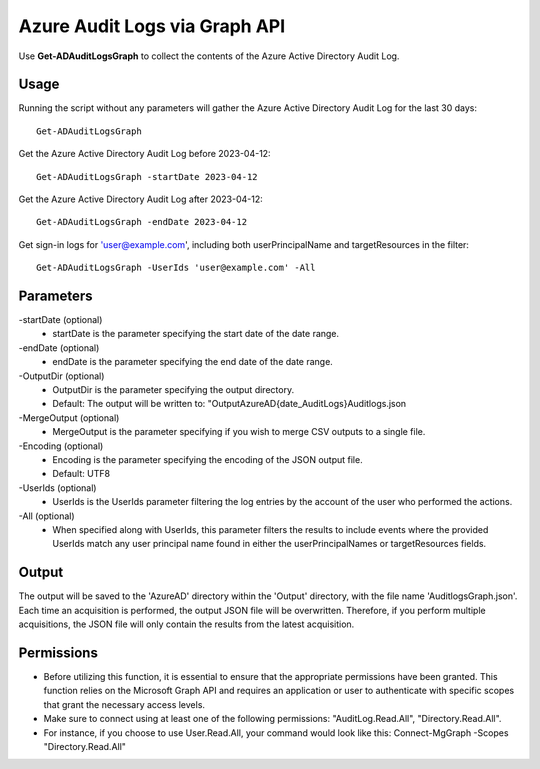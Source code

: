 Azure Audit Logs via Graph API
=======
Use **Get-ADAuditLogsGraph** to collect the contents of the Azure Active Directory Audit Log.

Usage
""""""""""""""""""""""""""
Running the script without any parameters will gather the Azure Active Directory Audit Log for the last 30 days:
::

   Get-ADAuditLogsGraph

Get the Azure Active Directory Audit Log before 2023-04-12:
::

   Get-ADAuditLogsGraph -startDate 2023-04-12

Get the Azure Active Directory Audit Log after 2023-04-12:
::

   Get-ADAuditLogsGraph -endDate 2023-04-12

Get sign-in logs for 'user@example.com', including both userPrincipalName and targetResources in the filter:
::

   Get-ADAuditLogsGraph -UserIds 'user@example.com' -All

Parameters
""""""""""""""""""""""""""
-startDate (optional)
    - startDate is the parameter specifying the start date of the date range.

-endDate (optional)
    - endDate is the parameter specifying the end date of the date range.

-OutputDir (optional)
    - OutputDir is the parameter specifying the output directory.
    - Default: The output will be written to: "Output\AzureAD\{date_AuditLogs}\Auditlogs.json

-MergeOutput (optional)
    - MergeOutput is the parameter specifying if you wish to merge CSV outputs to a single file.

-Encoding (optional)
    - Encoding is the parameter specifying the encoding of the JSON output file.
    - Default: UTF8

-UserIds (optional)
    - UserIds is the UserIds parameter filtering the log entries by the account of the user who performed the actions.

-All (optional)
    - When specified along with UserIds, this parameter filters the results to include events where the provided UserIds match any user principal name found in either the userPrincipalNames or targetResources fields.

Output
""""""""""""""""""""""""""
The output will be saved to the 'AzureAD' directory within the 'Output' directory, with the file name 'AuditlogsGraph.json'. Each time an acquisition is performed, the output JSON file will be overwritten. Therefore, if you perform multiple acquisitions, the JSON file will only contain the results from the latest acquisition.

.. note::

Permissions
""""""""""""""""""""""""""

- Before utilizing this function, it is essential to ensure that the appropriate permissions have been granted. This function relies on the Microsoft Graph API and requires an application or user to authenticate with specific scopes that grant the necessary access levels.
- Make sure to connect using at least one of the following permissions: "AuditLog.Read.All", "Directory.Read.All".
- For instance, if you choose to use User.Read.All, your command would look like this: Connect-MgGraph -Scopes "Directory.Read.All"